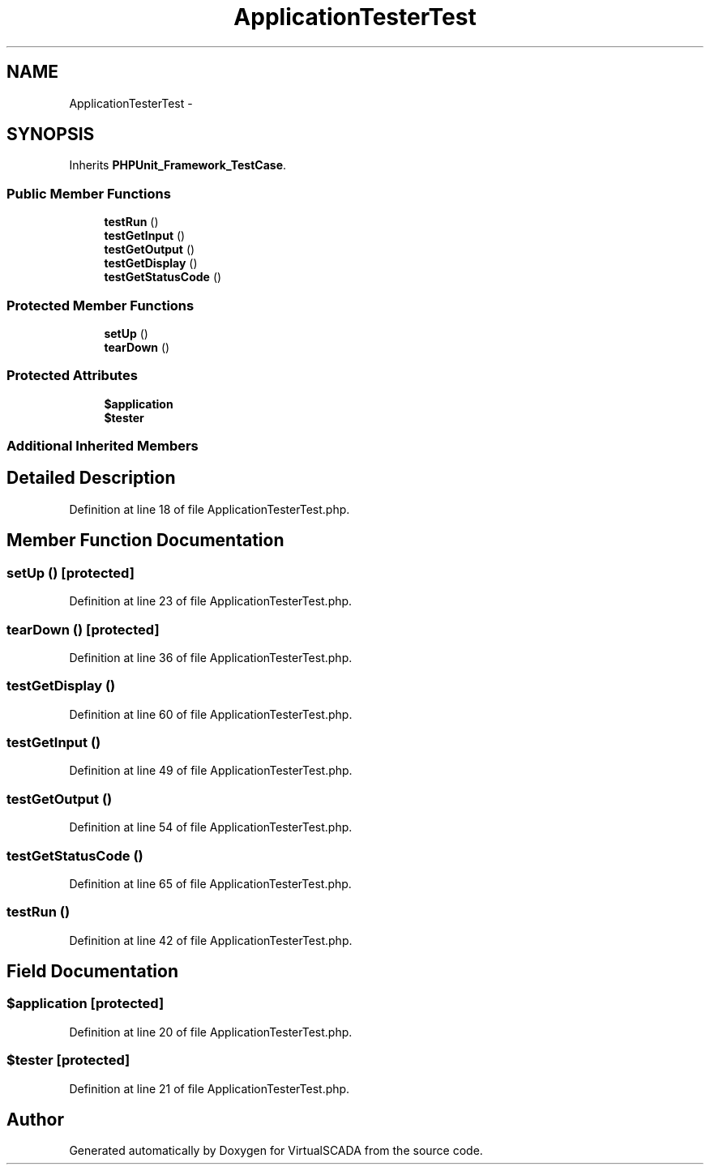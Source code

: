 .TH "ApplicationTesterTest" 3 "Tue Apr 14 2015" "Version 1.0" "VirtualSCADA" \" -*- nroff -*-
.ad l
.nh
.SH NAME
ApplicationTesterTest \- 
.SH SYNOPSIS
.br
.PP
.PP
Inherits \fBPHPUnit_Framework_TestCase\fP\&.
.SS "Public Member Functions"

.in +1c
.ti -1c
.RI "\fBtestRun\fP ()"
.br
.ti -1c
.RI "\fBtestGetInput\fP ()"
.br
.ti -1c
.RI "\fBtestGetOutput\fP ()"
.br
.ti -1c
.RI "\fBtestGetDisplay\fP ()"
.br
.ti -1c
.RI "\fBtestGetStatusCode\fP ()"
.br
.in -1c
.SS "Protected Member Functions"

.in +1c
.ti -1c
.RI "\fBsetUp\fP ()"
.br
.ti -1c
.RI "\fBtearDown\fP ()"
.br
.in -1c
.SS "Protected Attributes"

.in +1c
.ti -1c
.RI "\fB$application\fP"
.br
.ti -1c
.RI "\fB$tester\fP"
.br
.in -1c
.SS "Additional Inherited Members"
.SH "Detailed Description"
.PP 
Definition at line 18 of file ApplicationTesterTest\&.php\&.
.SH "Member Function Documentation"
.PP 
.SS "setUp ()\fC [protected]\fP"

.PP
Definition at line 23 of file ApplicationTesterTest\&.php\&.
.SS "tearDown ()\fC [protected]\fP"

.PP
Definition at line 36 of file ApplicationTesterTest\&.php\&.
.SS "testGetDisplay ()"

.PP
Definition at line 60 of file ApplicationTesterTest\&.php\&.
.SS "testGetInput ()"

.PP
Definition at line 49 of file ApplicationTesterTest\&.php\&.
.SS "testGetOutput ()"

.PP
Definition at line 54 of file ApplicationTesterTest\&.php\&.
.SS "testGetStatusCode ()"

.PP
Definition at line 65 of file ApplicationTesterTest\&.php\&.
.SS "testRun ()"

.PP
Definition at line 42 of file ApplicationTesterTest\&.php\&.
.SH "Field Documentation"
.PP 
.SS "$application\fC [protected]\fP"

.PP
Definition at line 20 of file ApplicationTesterTest\&.php\&.
.SS "$tester\fC [protected]\fP"

.PP
Definition at line 21 of file ApplicationTesterTest\&.php\&.

.SH "Author"
.PP 
Generated automatically by Doxygen for VirtualSCADA from the source code\&.
